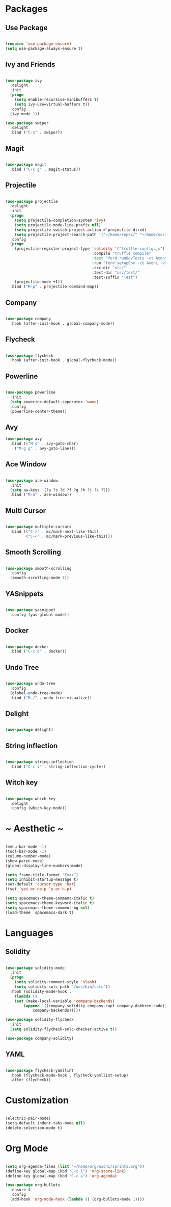 #+STARTUP: overview

* Packages

** Use Package

#+BEGIN_SRC emacs-lisp

(require 'use-package-ensure)
(setq use-package-always-ensure t)

#+END_SRC

** Ivy and Friends

#+BEGIN_SRC emacs-lisp

(use-package ivy
  :delight
  :init
  (progn
    (setq enable-recursive-minibuffers t)
    (setq ivy-use=virtual-buffers t))
  :config
  (ivy-mode 1))

(use-package swiper
  :delight
  :bind ("C-s" . swiper))

#+END_SRC

** Magit

#+BEGIN_SRC emacs-lisp

(use-package magit
  :bind ("C-c g" . magit-status))

#+END_SRC

** Projectile

#+BEGIN_SRC emacs-lisp

  (use-package projectile
    :delight
    :init
    (progn
      (setq projectile-completion-system 'ivy)
      (setq projectile-mode-line-prefix nil)
      (setq projectile-switch-project-action #'projectile-dired)
      (setq projectile-project-search-path '("~/home/repos/" "~/home/scripts/" "~/home/org")))
    :config
    (progn
      (projectile-register-project-type 'solidity '("truffle-config.js")
                                        :compile "truffle compile"
                                        :test "ferd runDevTests -ct Axoni AB"
                                        :run "ferd setupEnv -ct Axoni -v"
                                        :src-dir "src/"
                                        :test-dir "src/test/"
                                        :test-suffix "Test")
      (projectile-mode +1))
    :bind ("M-p" . projectile-command-map))

#+END_SRC

** Company

#+BEGIN_SRC emacs-lisp

(use-package company
  :hook (after-init-hook . global-company-mode))

#+END_SRC

** Flycheck

#+BEGIN_SRC emacs-lisp

(use-package flycheck
  :hook (after-init-hook . global-flycheck-mode))

#+END_SRC

** Powerline

#+BEGIN_SRC emacs-lisp

(use-package powerline
  :init
  (setq powerine-default-seperator 'wave)
  :config
  (powerline-center-theme))

#+END_SRC

** Avy

#+BEGIN_SRC emacs-lisp
(use-package avy
  :bind (("M-s" . avy-goto-char)
    ("M-g g" . avy-goto-line)))
#+END_SRC

** Ace Window

#+BEGIN_SRC emacs-lisp

(use-package ace-window
  :init
  (setq aw-keys '(?a ?s ?d ?f ?g ?h ?j ?k ?l))
  :bind ("M-o" . ace-window))

#+END_SRC

** Multi Cursor

#+BEGIN_SRC emacs-lisp

  (use-package multiple-cursors
    :bind (("C->" . mc/mark-next-like-this)
           ("C-<" . mc/mark-previous-like-this)))

#+END_SRC

** Smooth Scrolling

#+BEGIN_SRC emacs-lisp

(use-package smooth-scrolling
  :config
  (smooth-scrolling-mode 1))

#+END_SRC

** YASnippets

#+BEGIN_SRC emacs-lisp

  (use-package yasnippet
    :config (yas-global-mode))

#+END_SRC

** Docker

#+BEGIN_SRC emacs-lisp

(use-package docker
  :bind ("C-c d" . docker))

#+END_SRC

** Undo Tree

#+BEGIN_SRC emacs-lisp

(use-package undo-tree
  :config
  (global-undo-tree-mode)
  :bind ("M-/" . undo-tree-visualize))

#+END_SRC

** Delight

#+BEGIN_SRC emacs-lisp

(use-package delight)

#+END_SRC

** String inflection

#+BEGIN_SRC emacs-lisp

(use-package string-inflection
  :bind ("C-c i" . string-inflection-cycle))

#+END_SRC

** Witch key
#+BEGIN_SRC emacs-lisp

  (use-package which-key
    :delight
    :config (which-key-mode))

#+END_SRC

* ~ Aesthetic ~ 
#+BEGIN_SRC emacs-lisp

(menu-bar-mode -1)
(tool-bar-mode -1)
(column-number-mode)
(show-paren-mode)
(global-display-line-numbers-mode)

(setq frame-title-format "Emax")
(setq inhibit-startup-message t)
(set-default 'cursor-type 'bar)
(fset 'yes-or-no-p 'y-or-n-p)

(setq spacemacs-theme-comment-italic t)
(setq spacemacs-theme-keyword-italic t)
(setq spacemacs-theme-comment-bg nil)
(load-theme `spacemacs-dark t)

#+END_SRC

* Languages
** Solidity

#+BEGIN_SRC emacs-lisp

(use-package solidity-mode
  :init
  (progn
    (setq solidity-comment-style 'slash)
    (setq solidity-solc-path "/usr/bin/solc"))
  :hook (solidity-mode-hook . 
    (lambda ()
    (set (make-local-variable 'company-backends)
		(append '((company-solidity company-capf company-dabbrev-code))
			company-backends)))))

(use-package solidity-flycheck
  :init
  (setq solidity-flycheck-solc-checker-active t))

(use-package company-solidity)

#+END_SRC

** YAML

#+BEGIN_SRC emacs-lisp

(use-package flycheck-yamllint
  :hook (flycheck-mode-hook . flycheck-yamllint-setup)
  :after (flycheck))

#+END_SRC

* Customization

#+BEGIN_SRC emacs-lisp

(electric-pair-mode)
(setq-default indent-tabs-mode nil)
(delete-selection-mode t)

#+END_SRC

* Org Mode

#+BEGIN_SRC emacs-lisp

  (setq org-agenda-files (list "~/home/org/axoni/sprints.org"))
  (define-key global-map (kbd "C-c l") 'org-store-link)
  (define-key global-map (kbd "C-c a") 'org-agenda)

  (use-package org-bullets
    :ensure t
    :config
    (add-hook 'org-mode-hook (lambda () (org-bullets-mode 1))))

#+END_SRC

